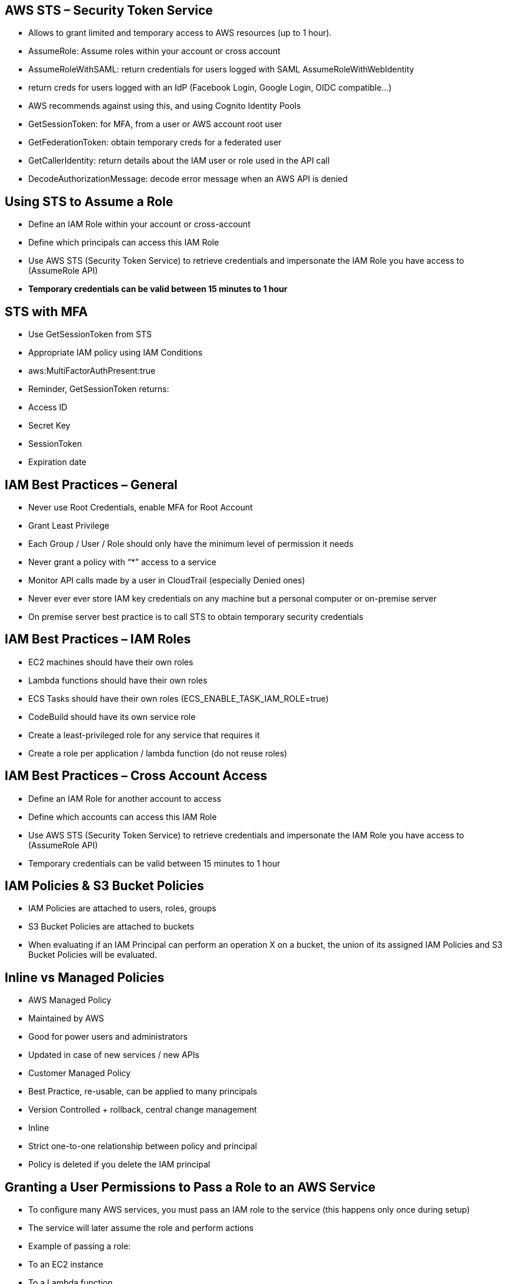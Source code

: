 ## AWS STS – Security Token Service

• Allows to grant limited and temporary access to AWS resources (up to 1 hour).
• AssumeRole: Assume roles within your account or cross account
• AssumeRoleWithSAML: return credentials for users logged with SAML
AssumeRoleWithWebIdentity
    • return creds for users logged with an IdP (Facebook Login, Google Login, OIDC compatible...) 
    • AWS recommends against using this, and using Cognito Identity Pools 
• GetSessionToken: for MFA, from a user or AWS account root user
• GetFederationToken: obtain temporary creds for a federated user
• GetCallerIdentity: return details about the IAM user or role used in the API call
• DecodeAuthorizationMessage: decode error message when an AWS API is denied

## Using STS to Assume a Role
• Define an IAM Role within your account or cross-account
• Define which principals can access this IAM Role
• Use AWS STS (Security Token Service) to retrieve credentials and impersonate the IAM Role you have access to (AssumeRole API)
• *Temporary credentials can be valid between 15 minutes to 1 hour*

## STS with MFA
• Use GetSessionToken from STS
• Appropriate IAM policy using IAM Conditions
• aws:MultiFactorAuthPresent:true
• Reminder, GetSessionToken returns:
    • Access ID
    • Secret Key
    • SessionToken
    • Expiration date

## IAM Best Practices – General
• Never use Root Credentials, enable MFA for Root Account
• Grant Least Privilege
    • Each Group / User / Role should only have the minimum level of permission it needs
    • Never grant a policy with “*” access to a service
    • Monitor API calls made by a user in CloudTrail (especially Denied ones)
• Never ever ever store IAM key credentials on any machine but a personal computer or on-premise server
• On premise server best practice is to call STS to obtain temporary security credentials

## IAM Best Practices – IAM Roles
• EC2 machines should have their own roles
• Lambda functions should have their own roles
• ECS Tasks should have their own roles (ECS_ENABLE_TASK_IAM_ROLE=true)
• CodeBuild should have its own service role
• Create a least-privileged role for any service that requires it
• Create a role per application / lambda function (do not reuse roles)

## IAM Best Practices – Cross Account Access
• Define an IAM Role for another account to access
• Define which accounts can access this IAM Role
• Use AWS STS (Security Token Service) to retrieve credentials and impersonate the IAM Role you have access to (AssumeRole API)
• Temporary credentials can be valid between 15 minutes to 1 hour

## IAM Policies & S3 Bucket Policies

• IAM Policies are attached to users, roles, groups
• S3 Bucket Policies are attached to buckets
• When evaluating if an IAM Principal can perform an operation X on a bucket, the union of its assigned IAM Policies and S3 Bucket Policies will be evaluated.

## Inline vs Managed Policies
• AWS Managed Policy 
    • Maintained by AWS
    • Good for power users and administrators
    • Updated in case of new services / new APIs
• Customer Managed Policy
    • Best Practice, re-usable, can be applied to many principals
    • Version Controlled + rollback, central change management
• Inline
    • Strict one-to-one relationship between policy and principal
    • Policy is deleted if you delete the IAM principal

## Granting a User Permissions to Pass a Role to an AWS Service
• To configure many AWS services, you must pass an IAM role to the service (this happens only once during setup)
• The service will later assume the role and perform actions
• Example of passing a role: 
    • To an EC2 instance
    • To a Lambda function
    • To an ECS task
    • To CodePipeline to allow it to invoke other services
• For this, you need the IAM permission *iam:PassRole*
• It often comes with *iam:GetRole* to view the role being passed

## Can a role be passed to any service?
• No: Roles can only be passed to what their trust allows
• A trust policy for the role that allows the service to assume the role

## What is Microsoft Active Directory (AD)?
• Found on any Windows Server with AD Domain Services
• Database of objects: User Accounts, Computers, Printers, File Shares, Security Groups
• Centralized security management, create account, assign permissions
• Objects are organized in trees
• A group of trees is a forest

## AWS Directory Services

• AWS Managed Microsoft AD
    • Create your own AD in AWS, manage users locally, supports MFA
    • Establish “trust” connections with your on-premise AD
• AD Connector
    • Directory Gateway (proxy) to redirect to on-premise AD
    • Users are managed on the on-premise AD
• Simple AD
    • AD-compatible managed directory on AWS
    • Cannot be joined with on-premise AD

## AWS Secrets Manager
• Newer service, meant for storing secrets
• Capability to force rotation of secrets every X days
• Automate generation of secrets on rotation (uses Lambda)
• Integration with Amazon RDS (MySQL, PostgreSQL, Aurora) 
• Secrets are encrypted using 

• Mostly meant for RDS integration

## SSM Parameter Store vs Secrets Manager

• Secrets Manager ($$$):
    • Automatic rotation of secrets with AWS Lambda
    • Integration with RDS, Redshift, DocumentDB 
    • KMS encryption is mandatory
    • Can integration with CloudFormation
• SSM Parameter Store ($):
    • Simple API
    • No secret rotation
    • KMS encryption is optional
    • Can integration with CloudFormation
    • Can pull a Secrets Manager secret using the SSM Parameter Store API

## CloudWatch Logs - Encryption
• You can encrypt CloudWatch logs with KMS keys
• Encryption is enabled at the log group level, by associating a CMK with a log group, either when you create the log group or after it exists.
• *You cannot associate a CMK with a log group using the CloudWatch console.*
• You must use the CloudWatch Logs API:
    • associate-kms-key : if the log group already exists
    • create-log-group: if the log group doesn’t exist yet

## CodeBuild Security
• To access resources in your VPC, make sure you specify a VPC configuration for your CodeBuild

• Secrets in CodeBuild:
• Don’t store them as plaintext in environment variables
• Instead...
    • Environment variables can reference parameter store parameters 
    • Environment variables can reference secrets manager secrets